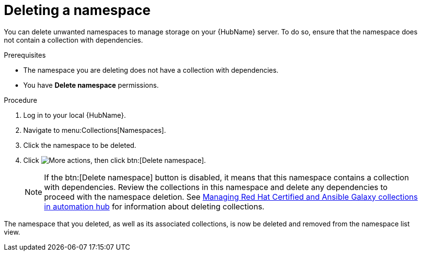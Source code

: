 // Module included in the following assemblies:
// assembly-working-with-namespaces.adoc
[id="proc-delete-namespace"]

= Deleting a namespace

You can delete unwanted namespaces to manage storage on your {HubName} server. To do so, ensure that the namespace does not contain a collection with dependencies.

.Prerequisites
* The namespace you are deleting does not have a collection with dependencies.
* You have *Delete namespace* permissions.

.Procedure
. Log in to your local {HubName}.
. Navigate to menu:Collections[Namespaces].
. Click the namespace to be deleted.
. Click image:more_actions.png[More actions], then click btn:[Delete namespace].
+
NOTE: If the btn:[Delete namespace] button is disabled, it means that this namespace contains a collection with dependencies. Review the collections in this namespace and delete any dependencies to proceed with the namespace deletion. See link:https://access.redhat.com/documentation/en-us/red_hat_ansible_automation_platform[Managing Red Hat Certified and Ansible Galaxy collections in automation hub] for information about deleting collections.

The namespace that you deleted, as well as its associated collections, is now be deleted and removed from the namespace list view.
